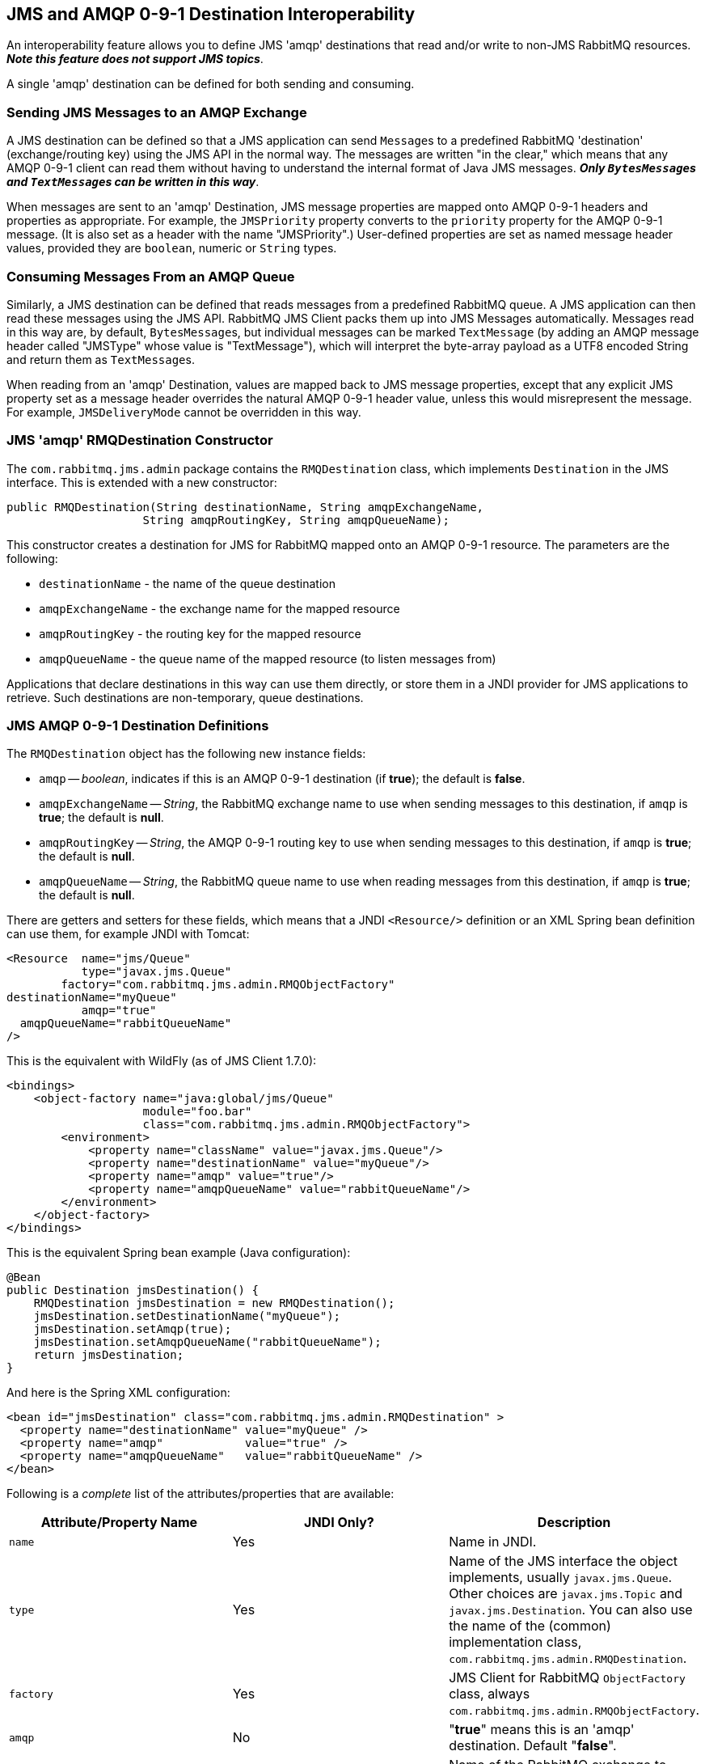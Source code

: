 == JMS and AMQP 0-9-1 Destination Interoperability[[destination-interoperability]]

An interoperability feature allows you to define JMS 'amqp' destinations
that read and/or write to non-JMS RabbitMQ resources. *_Note this feature
does not support JMS topics_*.

A single 'amqp' destination can be defined for both sending and consuming.

=== Sending JMS Messages to an AMQP Exchange

A JMS destination can be defined so that a JMS application can send
``Message``s to a predefined RabbitMQ 'destination' (exchange/routing key)
using the JMS API in the normal way. The messages are written
"in the clear," which means that any AMQP 0-9-1 client can read them without
having to understand the internal format of Java JMS messages.
*_Only ``BytesMessage``s and ``TextMessage``s can be written in this way_*.

When messages are sent to an 'amqp' Destination, JMS message properties
are mapped onto AMQP 0-9-1 headers and properties as appropriate.
For example, the `JMSPriority` property converts to the `priority` property
for the AMQP 0-9-1 message. (It is also set as a header with the name
"JMSPriority".) User-defined properties are set as named message header
values, provided they are `boolean`, numeric or `String` types.

=== Consuming Messages From an AMQP Queue

Similarly, a JMS destination can be defined that reads messages from a
predefined RabbitMQ queue. A JMS application can then read these
messages using the JMS API. RabbitMQ JMS Client packs them up into
JMS Messages automatically. Messages read in this way are, by default,
``BytesMessage``s, but individual messages can be marked `TextMessage`
(by adding an AMQP message header called "JMSType" whose value is
"TextMessage"), which will interpret the byte-array payload as a UTF8
encoded String and return them as ``TextMessage``s.

When reading from an 'amqp' Destination, values are mapped back to
JMS message properties, except that any explicit JMS property set as
a message header overrides the natural AMQP 0-9-1 header value, unless
this would misrepresent the message. For example,
`JMSDeliveryMode` cannot be overridden in this way.

=== JMS 'amqp' RMQDestination Constructor

The `com.rabbitmq.jms.admin` package contains the `RMQDestination` class,
which implements `Destination` in the JMS interface. This is extended
with a new constructor:

[source,java,indent=0]
----
  public RMQDestination(String destinationName, String amqpExchangeName,
                      String amqpRoutingKey, String amqpQueueName);
----

This constructor creates a destination for JMS for RabbitMQ mapped
onto an AMQP 0-9-1 resource. The parameters are the following:

* `destinationName` - the name of the queue destination
* `amqpExchangeName` - the exchange name for the mapped resource
* `amqpRoutingKey` - the routing key for the mapped resource
* `amqpQueueName` - the queue name of the mapped resource (to listen
 messages from)

Applications that declare destinations in this way can use them directly,
or store them in a JNDI provider for JMS applications to retrieve.
Such destinations are non-temporary, queue destinations.

=== JMS AMQP 0-9-1 Destination Definitions

The `RMQDestination` object has the following new instance fields:

* `amqp` -- _boolean_, indicates if this is an AMQP 0-9-1 destination
 (if *true*); the default is *false*.
* `amqpExchangeName` -- _String_, the RabbitMQ exchange name to use when
 sending messages to this destination, if `amqp` is *true*; the default
 is *null*.
* `amqpRoutingKey` -- _String_, the AMQP 0-9-1 routing key to use when sending
 messages to this destination, if `amqp` is *true*; the default is *null*.
* `amqpQueueName` -- _String_, the RabbitMQ queue name to use when reading
 messages from this destination, if `amqp` is *true*; the default is *null*.

There are getters and setters for these fields, which means that a JNDI
 `<Resource/>` definition or an XML Spring bean definition can use them, for example
 JNDI with Tomcat:

[source,xml]
----

<Resource  name="jms/Queue"
           type="javax.jms.Queue"
        factory="com.rabbitmq.jms.admin.RMQObjectFactory"
destinationName="myQueue"
           amqp="true"
  amqpQueueName="rabbitQueueName"
/>
----

This is the equivalent with WildFly (as of JMS Client 1.7.0):

[source,xml]
----
<bindings>
    <object-factory name="java:global/jms/Queue"
                    module="foo.bar"
                    class="com.rabbitmq.jms.admin.RMQObjectFactory">
        <environment>
            <property name="className" value="javax.jms.Queue"/>
            <property name="destinationName" value="myQueue"/>
            <property name="amqp" value="true"/>
            <property name="amqpQueueName" value="rabbitQueueName"/>
        </environment>
    </object-factory>
</bindings>
----


This is the equivalent Spring bean example (Java configuration):

[source,java,indent=0]
----
    @Bean
    public Destination jmsDestination() {
        RMQDestination jmsDestination = new RMQDestination();
        jmsDestination.setDestinationName("myQueue");
        jmsDestination.setAmqp(true);
        jmsDestination.setAmqpQueueName("rabbitQueueName");
        return jmsDestination;
    }
----

And here is the Spring XML configuration:

[source,xml]
----
<bean id="jmsDestination" class="com.rabbitmq.jms.admin.RMQDestination" >
  <property name="destinationName" value="myQueue" />
  <property name="amqp"            value="true" />
  <property name="amqpQueueName"   value="rabbitQueueName" />
</bean>
----

Following is a _complete_ list of the attributes/properties that are
available:

|===
| Attribute/Property Name | JNDI Only? | Description

| `name`
| Yes
| Name in JNDI.

| `type`
| Yes
| Name of the JMS interface the object implements, usually `javax.jms.Queue`. Other choices are `javax.jms.Topic` and `javax.jms.Destination`. You can also use the name of the (common) implementation class, `com.rabbitmq.jms.admin.RMQDestination`.

| `factory`
| Yes
| JMS Client for RabbitMQ `ObjectFactory` class, always `com.rabbitmq.jms.admin.RMQObjectFactory`.

| `amqp`
| No
| "*true*" means this is an 'amqp' destination. Default "*false*".

| `amqpExchangeName`
| No
| Name of the RabbitMQ exchange to publish messages to when an 'amqp' destination. This exchange must exist when messages are published.

| `amqpRoutingKey`
| No
| The routing key to use when publishing messages when an 'amqp' destination.

| `amqpQueueName`
| No
| Name of the RabbitMQ queue to receive messages from when an 'amqp' destination. This queue must exist when messages are received.

| `destinationName`
| No
| Name of the JMS destination.

| `queueDeclareArguments`
| No
| Arguments to use when declaring the AMQP queue. Use `key=value` pairs separated by commas for JNDI, e.g. `x-queue-type=quorum`.
|===
